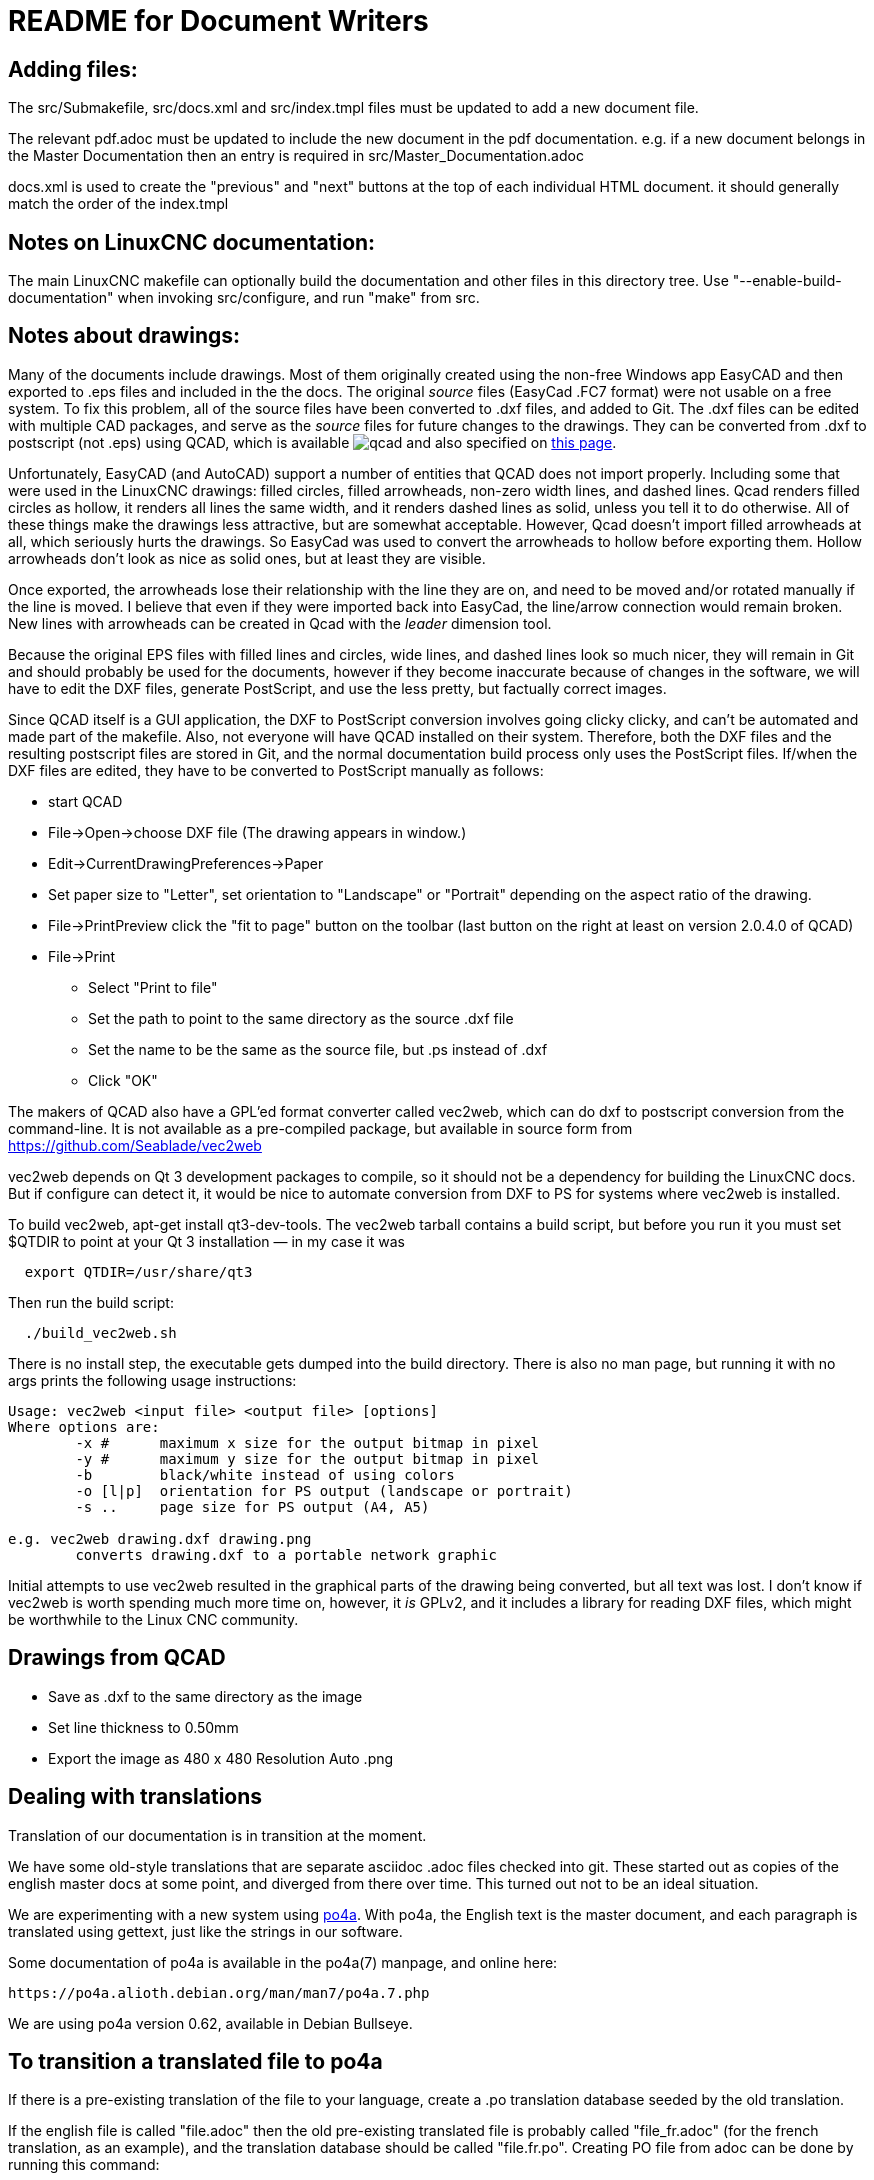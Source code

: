 README for Document Writers
===========================

Adding files:
-------------
The src/Submakefile, src/docs.xml and src/index.tmpl files must be updated to add a new document file.

The relevant pdf.adoc must be updated to include the new document in the pdf documentation. 
e.g. if a new document belongs in the Master Documentation then an entry is required in src/Master_Documentation.adoc

docs.xml is used to create the "previous" and "next" buttons at the top of each individual HTML document. 
it should generally match the order of the index.tmpl

Notes on LinuxCNC documentation:
--------------------------------
The main LinuxCNC makefile can optionally build the documentation and
other files in this directory tree. Use "--enable-build-documentation" when
invoking src/configure, and run "make" from src.

Notes about drawings:
---------------------
Many of the documents include drawings. Most of them originally
created using the non-free Windows app EasyCAD and then exported to .eps
files and included in the the docs. The original 'source' files
(EasyCad .FC7 format) were not usable on a free system.  To fix this
problem, all of the source files have been converted to .dxf files,
and added to Git. The .dxf files can be edited with multiple CAD packages,
and serve as the 'source' files for future changes to the drawings.
They can be converted from .dxf to postscript (not .eps) using QCAD, which
is available 
image:https://repology.org/badge/tiny-repos/qcad.svg[title="Badge of available systems"] 
and also specified on https://repology.org/project/qcad/versions[this page].

Unfortunately, EasyCAD (and AutoCAD) support a number of entities 
that QCAD does not import properly. Including some that were used 
in the LinuxCNC drawings: filled circles, filled arrowheads, non-zero 
width lines, and dashed lines.  Qcad renders filled circles as 
hollow, it renders all lines the same width, and it renders dashed 
lines as solid, unless you tell it to do otherwise.  All of these 
things make the drawings less attractive, but are somewhat 
acceptable.  However, Qcad doesn't import filled arrowheads at all, 
which seriously hurts the drawings.  So EasyCad was used to convert 
the arrowheads to hollow before exporting them.  Hollow arrowheads 
don't look as nice as solid ones, but at least they are visible.

Once exported, the arrowheads lose their relationship with the line they 
are on, and need to be moved and/or rotated manually if the line is 
moved.  I believe that even if they were imported back into EasyCad, the
line/arrow connection would remain broken. New lines with 
arrowheads can be created in Qcad with the 'leader' dimension tool.

Because the original EPS files with filled lines and circles, wide lines,
and dashed lines look so much nicer, they will remain in Git and should
probably be used for the documents, however if they become inaccurate
because of changes in the software, we will have to edit the DXF files,
generate PostScript, and use the less pretty, but factually correct 
images.

Since QCAD itself is a GUI application, the DXF to PostScript conversion
involves going clicky clicky, and can't be automated and made part of the
makefile. Also, not everyone will have QCAD installed on their system.
Therefore, both the DXF files and the resulting postscript
files are stored in Git, and the normal documentation build process only
uses the PostScript files. If/when the DXF files are edited, they have
to be converted to PostScript manually as follows:

 - start QCAD
 - File→Open→choose DXF file (The drawing appears in window.)
 - Edit→CurrentDrawingPreferences→Paper
 - Set paper size to "Letter", set orientation to "Landscape" or "Portrait"
  depending on the aspect ratio of the drawing.
 - File→PrintPreview
   click the "fit to page" button on the toolbar (last button on the right at
   least on version 2.0.4.0 of QCAD)
 - File→Print
 * Select "Print to file"
 * Set the path to point to the same directory as the source .dxf file
 * Set the name to be the same as the source file, but .ps instead of .dxf
 * Click "OK"

The makers of QCAD also have a GPL'ed format converter called vec2web,
which can do dxf to postscript conversion from the command-line. It
is not available as a pre-compiled package, but available in source
form from https://github.com/Seablade/vec2web

vec2web depends on Qt 3 development packages to compile, so it should 
not be a dependency for building the LinuxCNC docs. But if configure can
detect it, it would be nice to automate conversion from DXF to PS for
systems where vec2web is installed.

To build vec2web, apt-get install qt3-dev-tools.
The vec2web tarball contains a build script, but before you run it you
must set $QTDIR to point at your Qt 3 installation — in my case it was
```
  export QTDIR=/usr/share/qt3
```
Then run the build script:
```
  ./build_vec2web.sh
```
There is no install step, the executable gets dumped into the build directory.
There is also no man page, but running it with no args prints the following
usage instructions:

```
Usage: vec2web <input file> <output file> [options]
Where options are:
        -x #      maximum x size for the output bitmap in pixel
        -y #      maximum y size for the output bitmap in pixel
        -b        black/white instead of using colors
        -o [l|p]  orientation for PS output (landscape or portrait)
        -s ..     page size for PS output (A4, A5)

e.g. vec2web drawing.dxf drawing.png
        converts drawing.dxf to a portable network graphic
```
Initial attempts to use vec2web resulted in the graphical parts of the
drawing being converted, but all text was lost. I don't know if vec2web is
worth spending much more time on, however, it _is_ GPLv2, and it includes a
library for reading DXF files, which might be worthwhile to the  Linux CNC
community.

Drawings from QCAD
-------------------
 - Save as .dxf to the same directory as the image
 - Set line thickness to 0.50mm
 - Export the  image as 480 x 480 Resolution Auto .png


Dealing with translations
-------------------------

Translation of our documentation is in transition at the moment.

We have some old-style translations that are separate asciidoc .adoc files
checked into git.  These started out as copies of the english master
docs at some point, and diverged from there over time.  This turned out
not to be an ideal situation.

We are experimenting with a new system using 
https://po4a.alioth.debian.org/[po4a].  With po4a, the English text
is the master document, and each paragraph is translated using
gettext, just like the strings in our software.

Some documentation of po4a is available in the po4a(7) manpage, and
online here:

    https://po4a.alioth.debian.org/man/man7/po4a.7.php

We are using po4a version 0.62, available in Debian Bullseye.


To transition a translated file to po4a
---------------------------------------

If there is a pre-existing translation of the file to your language,
create a .po translation database seeded by the old translation.

If the english file is called "file.adoc" then the old pre-existing
translated file is probably called "file_fr.adoc" (for the french
translation, as an example), and the translation database should be
called "file.fr.po".  Creating PO file from adoc can be done by
running this command:

    (f=getting-linuxcnc; l=cn; po4a-gettextize --format asciidoc -m ${f}.adoc -M utf8 -l ${f}_${l}.adoc -L utf8 -p ${f}.${l}.po)

Similarly, for translated manual pages:

    (f=elbpcom.1; l=es; po4a-gettextize --format asciidoc -m man/man1/${f} -M utf8 -l man/${l}/man1/${f} -L utf8 -p ${f}.${l}.po)


To append the extracted translations to the combined PO file, do
something like this:

    msgcat --use-first po/Documentation.es.po elbpcom.1.es.po \
      > po/Documentation.es.po

To create a new po4a translation of an untranslated file
--------------------------------------------------------

If there is no pre-existing translation of the file to your language,
create an empty .po file to start with.  If the english file is called
"file.adoc" then the translation database should be called "file.se.po"
(for the swedish translation, as an example).  It is created by running
this command:

    po4a-gettextize --format text -m file.adoc -M utf8 -p file.se.po


Improving the translation of a po4a-managed file
------------------------------------------------

Translations are done paragraph by paragraph.

You can use a GUI tool like poedit or gtranslator or others, or you can
(carefully!) edit the .po file by hand.

The next time the translated document gets rebuilt, the updated
translations will be used.


When the master document (english) changes
------------------------------------------

When the master document (english) file has changed, use the po4a-updatepo
to update the .po files:

  po4a-updatepo -f text -m file.adoc -p file.fr.po


How to add a new translation language
-------------------------------------

Determine the ISO 639-1 code for your new language (for example:
English -> "en", Vietnamese -> "vi", etc).  This becomes the "NEWLANG"
variable in the examples below.  There is a list of codes here:
<https://en.wikipedia.org/wiki/List_of_ISO_639-1_codes>

Add the asciidoc source files containing your new translation.  Usually
that means copying the language files from one of the existing languages,
probably English since that's usually the most up-to-date.

Copy the docs/po/Documentation.pot todocs/po/Documentation.$LANG.po.
where $LANG is a two letter language code according to ISO 639-1, or
three letter code according to ISO 639-2 if no two letter code exist.
Add the new language code to the proper place in docs/po4a.conf.

Edit debian/control.in to add the new linuxcnc-doc-$NEWLANG package.
Add the new doc package to the or-list of the "Recommends" line of the
linuxcnc main package.

If there is a texlive-lang-$NEWLANGUAGE package for your new language,
add it to the DOC_DEPENDS variable in debian/configure.

Add the appropriate `linuxcnc-doc-$NEWLANG.*` files for the new package,
probably by copying and editing `debian/linuxcnc-doc-en.*`.

Test build the packages and verify!
